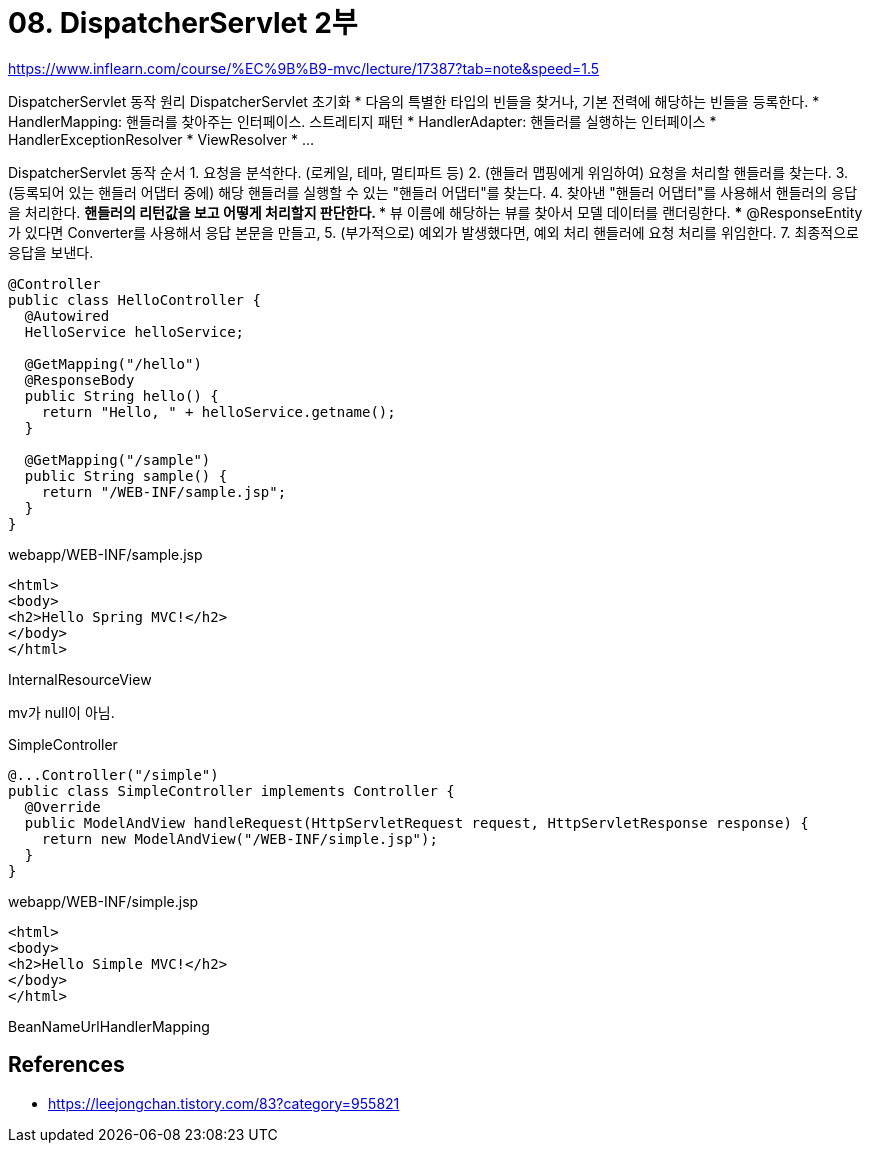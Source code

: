 = 08. DispatcherServlet 2부

https://www.inflearn.com/course/%EC%9B%B9-mvc/lecture/17387?tab=note&speed=1.5

DispatcherServlet 동작 원리
DispatcherServlet 초기화
* 다음의 특별한 타입의 빈들을 찾거나, 기본 전력에 해당하는 빈들을 등록한다.
* HandlerMapping: 핸들러를 찾아주는 인터페이스. 스트레티지 패턴
* HandlerAdapter: 핸들러를 실행하는 인터페이스
* HandlerExceptionResolver
* ViewResolver
* ...

DispatcherServlet 동작 순서
1. 요청을 분석한다. (로케일, 테마, 멀티파트 등)
2. (핸들러 맵핑에게 위임하여) 요청을 처리할 핸들러를 찾는다.
3. (등록되어 있는 핸들러 어댑터 중에) 해당 핸들러를 실행할 수 있는 "핸들러 어댑터"를 찾는다.
4. 찾아낸 "핸들러 어댑터"를 사용해서 핸들러의 응답을 처리한다.
** 핸들러의 리턴값을 보고 어떻게 처리할지 판단한다.
*** 뷰 이름에 해당하는 뷰를 찾아서 모델 데이터를 랜더링한다.
*** @ResponseEntity가 있다면 Converter를 사용해서 응답 본문을 만들고,
5. (부가적으로) 예외가 발생했다면, 예외 처리 핸들러에 요청 처리를 위임한다.
7. 최종적으로 응답을 보낸다.

----
@Controller
public class HelloController {
  @Autowired
  HelloService helloService;

  @GetMapping("/hello")
  @ResponseBody
  public String hello() {
    return "Hello, " + helloService.getname();
  }

  @GetMapping("/sample")
  public String sample() {
    return "/WEB-INF/sample.jsp";
  }
}
----


webapp/WEB-INF/sample.jsp
----
<html>
<body>
<h2>Hello Spring MVC!</h2>
</body>
</html>
----

InternalResourceView

mv가 null이 아님.

SimpleController

----
@...Controller("/simple")
public class SimpleController implements Controller {
  @Override
  public ModelAndView handleRequest(HttpServletRequest request, HttpServletResponse response) {
    return new ModelAndView("/WEB-INF/simple.jsp");
  }
}
----

webapp/WEB-INF/simple.jsp
----
<html>
<body>
<h2>Hello Simple MVC!</h2>
</body>
</html>
----

BeanNameUrlHandlerMapping



== References
* https://leejongchan.tistory.com/83?category=955821[https://leejongchan.tistory.com/83?category=955821]
